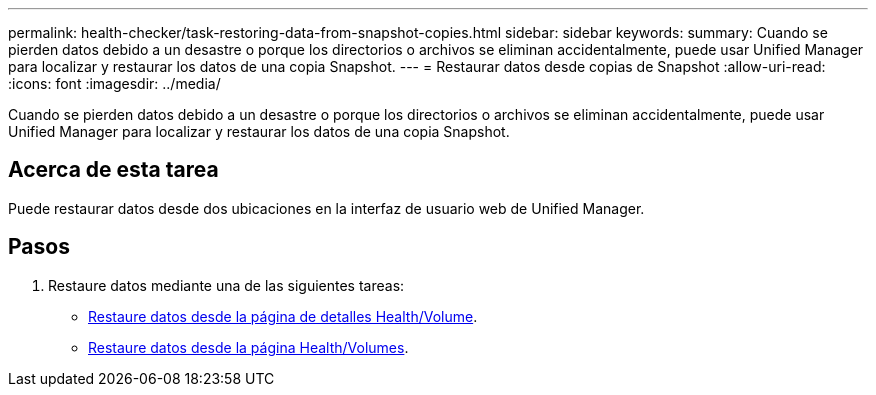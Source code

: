 ---
permalink: health-checker/task-restoring-data-from-snapshot-copies.html 
sidebar: sidebar 
keywords:  
summary: Cuando se pierden datos debido a un desastre o porque los directorios o archivos se eliminan accidentalmente, puede usar Unified Manager para localizar y restaurar los datos de una copia Snapshot. 
---
= Restaurar datos desde copias de Snapshot
:allow-uri-read: 
:icons: font
:imagesdir: ../media/


[role="lead"]
Cuando se pierden datos debido a un desastre o porque los directorios o archivos se eliminan accidentalmente, puede usar Unified Manager para localizar y restaurar los datos de una copia Snapshot.



== Acerca de esta tarea

Puede restaurar datos desde dos ubicaciones en la interfaz de usuario web de Unified Manager.



== Pasos

. Restaure datos mediante una de las siguientes tareas:
+
** xref:task-restoring-data-using-the-health-volume-details-page.adoc[Restaure datos desde la página de detalles Health/Volume].
** xref:task-restoring-data-using-the-health-volumes-page.adoc[Restaure datos desde la página Health/Volumes].



